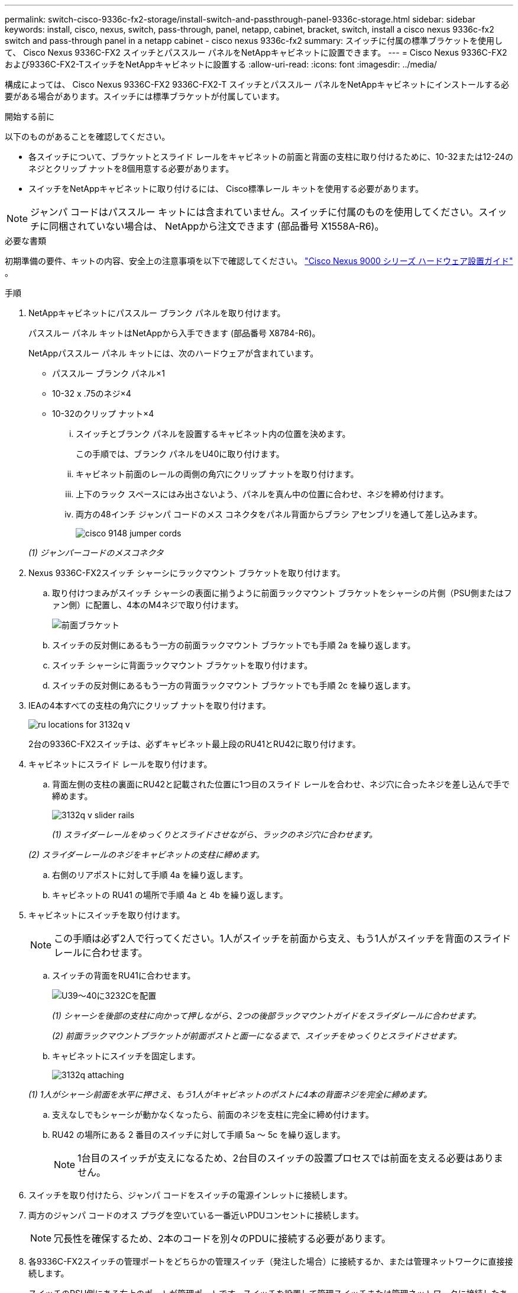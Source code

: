 ---
permalink: switch-cisco-9336c-fx2-storage/install-switch-and-passthrough-panel-9336c-storage.html 
sidebar: sidebar 
keywords: install, cisco, nexus, switch, pass-through, panel, netapp, cabinet, bracket, switch, install a cisco nexus 9336c-fx2 switch and pass-through panel in a netapp cabinet - cisco nexus 9336c-fx2 
summary: スイッチに付属の標準ブラケットを使用して、 Cisco Nexus 9336C-FX2 スイッチとパススルー パネルをNetAppキャビネットに設置できます。 
---
= Cisco Nexus 9336C-FX2および9336C-FX2-TスイッチをNetAppキャビネットに設置する
:allow-uri-read: 
:icons: font
:imagesdir: ../media/


[role="lead"]
構成によっては、 Cisco Nexus 9336C-FX2 9336C-FX2-T スイッチとパススルー パネルをNetAppキャビネットにインストールする必要がある場合があります。スイッチには標準ブラケットが付属しています。

.開始する前に
以下のものがあることを確認してください。

* 各スイッチについて、ブラケットとスライド レールをキャビネットの前面と背面の支柱に取り付けるために、10-32または12-24のネジとクリップ ナットを8個用意する必要があります。
* スイッチをNetAppキャビネットに取り付けるには、 Cisco標準レール キットを使用する必要があります。



NOTE: ジャンパ コードはパススルー キットには含まれていません。スイッチに付属のものを使用してください。スイッチに同梱されていない場合は、 NetAppから注文できます (部品番号 X1558A-R6)。

.必要な書類
初期準備の要件、キットの内容、安全上の注意事項を以下で確認してください。 https://www.cisco.com/c/en/us/td/docs/switches/datacenter/nexus9000/hw/aci_9336cfx2_hig/guide/b_n9336cFX2_aci_hardware_installation_guide.html["Cisco Nexus 9000 シリーズ ハードウェア設置ガイド"^] 。

.手順
. NetAppキャビネットにパススルー ブランク パネルを取り付けます。
+
パススルー パネル キットはNetAppから入手できます (部品番号 X8784-R6)。

+
NetAppパススルー パネル キットには、次のハードウェアが含まれています。

+
** パススルー ブランク パネル×1
** 10-32 x .75のネジ×4
** 10-32のクリップ ナット×4
+
... スイッチとブランク パネルを設置するキャビネット内の位置を決めます。
+
この手順では、ブランク パネルをU40に取り付けます。

... キャビネット前面のレールの両側の角穴にクリップ ナットを取り付けます。
... 上下のラック スペースにはみ出さないよう、パネルを真ん中の位置に合わせ、ネジを締め付けます。
... 両方の48インチ ジャンパ コードのメス コネクタをパネル背面からブラシ アセンブリを通して差し込みます。
+
image::../media/cisco_9148_jumper_cords.gif[]

+
_(1) ジャンパーコードのメスコネクタ_





. Nexus 9336C-FX2スイッチ シャーシにラックマウント ブラケットを取り付けます。
+
.. 取り付けつまみがスイッチ シャーシの表面に揃うように前面ラックマウント ブラケットをシャーシの片側（PSU側またはファン側）に配置し、4本のM4ネジで取り付けます。
+
image::../media/3132q_front_bracket.gif[前面ブラケット]

.. スイッチの反対側にあるもう一方の前面ラックマウント ブラケットでも手順 2a を繰り返します。
.. スイッチ シャーシに背面ラックマウント ブラケットを取り付けます。
.. スイッチの反対側にあるもう一方の背面ラックマウント ブラケットでも手順 2c を繰り返します。


. IEAの4本すべての支柱の角穴にクリップ ナットを取り付けます。
+
image::../media/ru_locations_for_3132q_v.gif[]

+
2台の9336C-FX2スイッチは、必ずキャビネット最上段のRU41とRU42に取り付けます。

. キャビネットにスライド レールを取り付けます。
+
.. 背面左側の支柱の裏面にRU42と記載された位置に1つ目のスライド レールを合わせ、ネジ穴に合ったネジを差し込んで手で締めます。
+
image::../media/3132q_v_slider_rails.gif[]

+
_(1) スライダーレールをゆっくりとスライドさせながら、ラックのネジ穴に合わせます。_

+
_(2) スライダーレールのネジをキャビネットの支柱に締めます。_

.. 右側のリアポストに対して手順 4a を繰り返します。
.. キャビネットの RU41 の場所で手順 4a と 4b を繰り返します。


. キャビネットにスイッチを取り付けます。
+

NOTE: この手順は必ず2人で行ってください。1人がスイッチを前面から支え、もう1人がスイッチを背面のスライド レールに合わせます。

+
.. スイッチの背面をRU41に合わせます。
+
image::../media/3132q_v_positioning.gif[U39～40に3232Cを配置]

+
_(1) シャーシを後部の支柱に向かって押しながら、2つの後部ラックマウントガイドをスライダレールに合わせます。_

+
_(2) 前面ラックマウントブラケットが前面ポストと面一になるまで、スイッチをゆっくりとスライドさせます。_

.. キャビネットにスイッチを固定します。
+
image::../media/3132q_attaching.gif[]

+
_(1) 1人がシャーシ前面を水平に押さえ、もう1人がキャビネットのポストに4本の背面ネジを完全に締めます。_

.. 支えなしでもシャーシが動かなくなったら、前面のネジを支柱に完全に締め付けます。
.. RU42 の場所にある 2 番目のスイッチに対して手順 5a ～ 5c を繰り返します。
+

NOTE: 1台目のスイッチが支えになるため、2台目のスイッチの設置プロセスでは前面を支える必要はありません。



. スイッチを取り付けたら、ジャンパ コードをスイッチの電源インレットに接続します。
. 両方のジャンパ コードのオス プラグを空いている一番近いPDUコンセントに接続します。
+

NOTE: 冗長性を確保するため、2本のコードを別々のPDUに接続する必要があります。

. 各9336C-FX2スイッチの管理ポートをどちらかの管理スイッチ（発注した場合）に接続するか、または管理ネットワークに直接接続します。
+
スイッチのPSU側にある右上のポートが管理ポートです。スイッチを設置して管理スイッチまたは管理ネットワークに接続したあとに、各スイッチのCAT6ケーブルをパススルー パネルを通して配線する必要があります。



.次の手順
NetAppキャビネットにスイッチを設置したら、link:setup-switch-9336c-storage.html["Cisco Nexus 9336C-FX2および9336C-FX2-Tスイッチの設定"] 。

